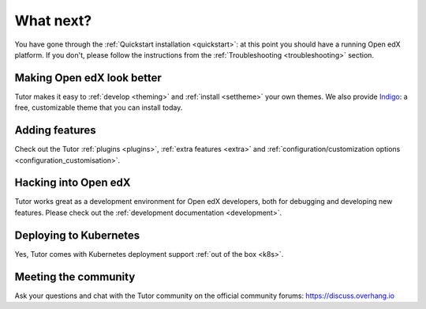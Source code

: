 .. _whatnext:

What next?
==========

You have gone through the :ref:`Quickstart installation <quickstart>`: at this point you should have a running Open edX platform. If you don't, please follow the instructions from the :ref:`Troubleshooting <troubleshooting>` section.

Making Open edX look better
---------------------------

Tutor makes it easy to :ref:`develop <theming>` and :ref:`install <settheme>` your own themes. We also provide `Indigo <https://github.com/overhangio/indigo>`__: a free, customizable theme that you can install today.

Adding features
---------------

Check out the Tutor :ref:`plugins <plugins>`, :ref:`extra features <extra>` and :ref:`configuration/customization options <configuration_customisation>`.

Hacking into Open edX
---------------------

Tutor works great as a development environment for Open edX developers, both for debugging and developing new features. Please check out the :ref:`development documentation <development>`.

Deploying to Kubernetes
-----------------------

Yes, Tutor comes with Kubernetes deployment support :ref:`out of the box <k8s>`.

Meeting the community
---------------------

Ask your questions and chat with the Tutor community on the official community forums: https://discuss.overhang.io